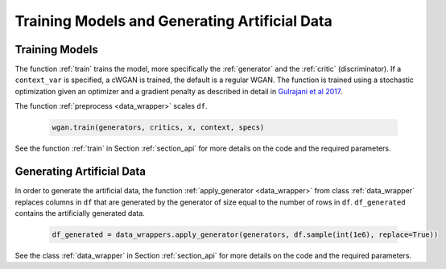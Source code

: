 Training Models and Generating Artificial Data
==============================================
.. _section_train:

Training Models
^^^^^^^^^^^^^^^

The function :ref:`train` trains the model, more specifically the :ref:`generator` and the :ref:`critic` (discriminator). If a ``context_var`` is specified, a cWGAN is trained, the default is a regular WGAN.
The function is trained using a stochastic optimization given an optimizer and a gradient penalty as described in detail in `Gulrajani et al 2017 <http://papers.nips.cc/paper/7159-improved-training-of-wasserstein-gans.pdf>`_.

The function :ref:`preprocess <data_wrapper>` scales ``df``.

  .. code-block:: python

    wgan.train(generators, critics, x, context, specs)


See the function :ref:`train` in Section :ref:`section_api` for more details on the code and the required parameters.

.. _section_gendata:

Generating Artificial Data
^^^^^^^^^^^^^^^^^^^^^^^^^^

In order to generate the artificial data, the function :ref:`apply_generator <data_wrapper>` from class :ref:`data_wrapper` replaces columns in ``df`` that are generated by the generator of size equal to the number of rows in ``df``.
``df_generated`` contains the artificially generated data.

  .. code-block:: python

    df_generated = data_wrappers.apply_generator(generators, df.sample(int(1e6), replace=True))

See the class :ref:`data_wrapper` in Section :ref:`section_api` for more details on the code and the required parameters.
